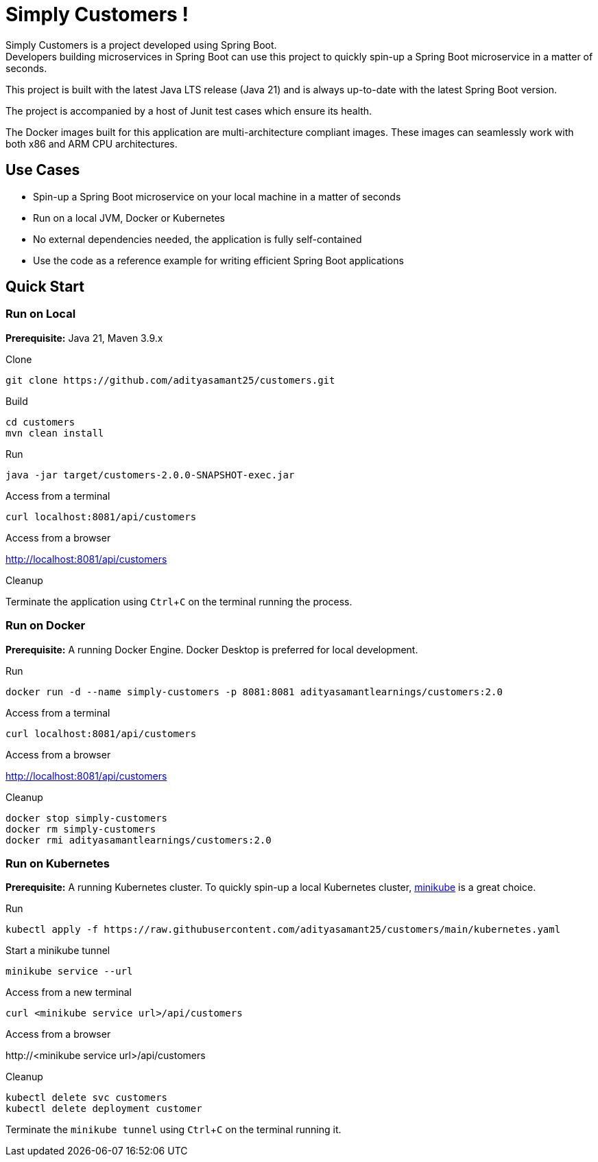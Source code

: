 = Simply Customers !
:experimental:

Simply Customers is a project developed using Spring Boot. +
Developers building microservices in Spring Boot can use this project to quickly spin-up a Spring Boot microservice in a matter of seconds.

This project is built with the latest Java LTS release (Java 21) and is always up-to-date with the latest Spring Boot version.

The project is accompanied by a host of Junit test cases which ensure its health.

The Docker images built for this application are multi-architecture compliant images. These images can seamlessly work with both x86 and ARM CPU architectures.

== Use Cases

* Spin-up a Spring Boot microservice on your local machine in a matter of seconds
* Run on a local JVM, Docker or Kubernetes
* No external dependencies needed, the application is fully self-contained
* Use the code as a reference example for writing efficient Spring Boot applications

== Quick Start

=== Run on Local

*Prerequisite:* Java 21, Maven 3.9.x

.Clone
[,console]
----
git clone https://github.com/adityasamant25/customers.git
----

.Build
[,console]
----
cd customers
mvn clean install
----

.Run
[,console]
----
java -jar target/customers-2.0.0-SNAPSHOT-exec.jar
----

.Access from a terminal
[,console]
----
curl localhost:8081/api/customers
----

.Access from a browser
http://localhost:8081/api/customers

.Cleanup
Terminate the application using kbd:[Ctrl+C] on the terminal running the process.

=== Run on Docker

*Prerequisite:* A running Docker Engine. Docker Desktop is preferred for local development.

.Run
[,console]
----
docker run -d --name simply-customers -p 8081:8081 adityasamantlearnings/customers:2.0
----

.Access from a terminal
[,console]
----
curl localhost:8081/api/customers
----

.Access from a browser
http://localhost:8081/api/customers

.Cleanup
[,console]
----
docker stop simply-customers
docker rm simply-customers
docker rmi adityasamantlearnings/customers:2.0
----

=== Run on Kubernetes

*Prerequisite:* A running Kubernetes cluster. To quickly spin-up a local Kubernetes cluster, https://minikube.sigs.k8s.io/docs/start/[minikube] is a great choice.

.Run
[,console]
----
kubectl apply -f https://raw.githubusercontent.com/adityasamant25/customers/main/kubernetes.yaml
----

.Start a minikube tunnel
[,console]
----
minikube service --url
----

.Access from a new terminal
[,console]
----
curl <minikube service url>/api/customers
----

.Access from a browser
\http://<minikube service url>/api/customers

.Cleanup
[,console]
----
kubectl delete svc customers
kubectl delete deployment customer
----
Terminate the `minikube tunnel` using kbd:[Ctrl+C] on the terminal running it.






